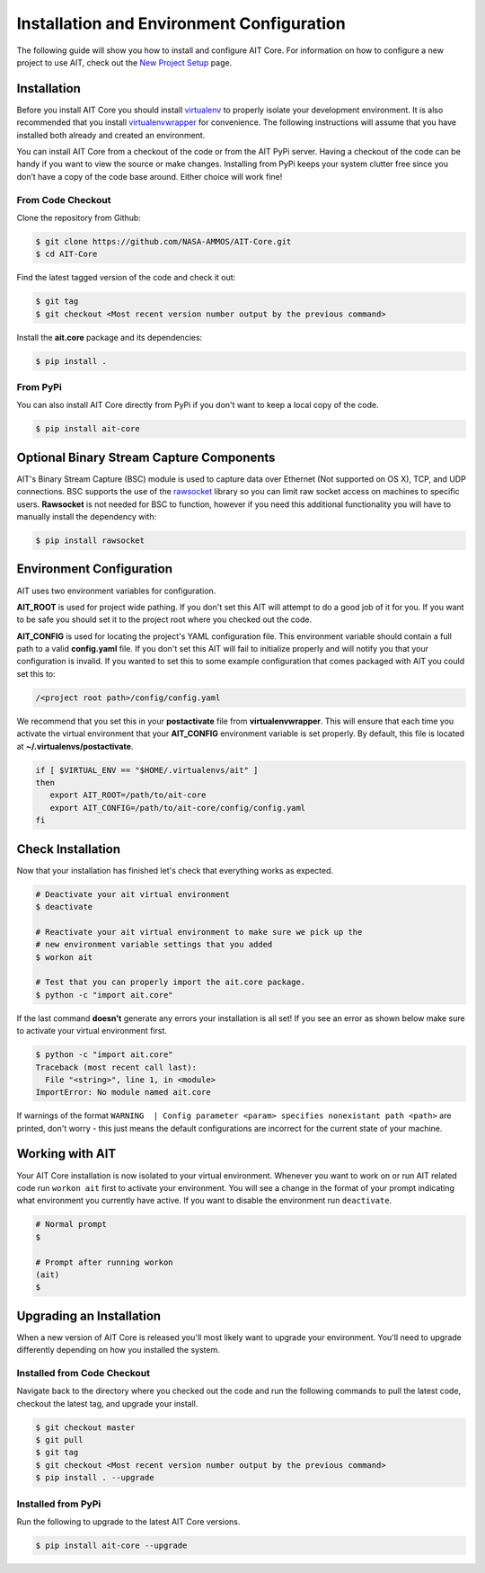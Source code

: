 Installation and Environment Configuration
==========================================

The following guide will show you how to install and configure AIT Core. For information on how to configure a new project to use AIT, check out the `New Project Setup <project_setup.html>`_ page.

Installation
------------

Before you install AIT Core you should install `virtualenv <https://virtualenv.pypa.io/en/latest/installation.html>`_ to properly isolate your development environment. It is also recommended that you install `virtualenvwrapper <https://virtualenvwrapper.readthedocs.org/en/latest/install.html>`_ for convenience. The following instructions will assume that you have installed both already and created an environment.

You can install AIT Core from a checkout of the code or from the AIT PyPi server. Having a checkout of the code can be handy if you want to view the source or make changes. Installing from PyPi keeps your system clutter free since you don’t have a copy of the code base around. Either choice will work fine!

From Code Checkout
^^^^^^^^^^^^^^^^^^

Clone the repository from Github:

.. code-block:: bash

    $ git clone https://github.com/NASA-AMMOS/AIT-Core.git
    $ cd AIT-Core

Find the latest tagged version of the code and check it out:

.. code-block:: bash

   $ git tag
   $ git checkout <Most recent version number output by the previous command>


Install the **ait.core** package and its dependencies:

.. code-block:: bash

    $ pip install .

From PyPi
^^^^^^^^^^^^^^^

You can also install AIT Core directly from PyPi if you don't want to keep a local copy of the code.

.. code-block:: bash

    $ pip install ait-core


Optional Binary Stream Capture Components
-----------------------------------------

AIT's Binary Stream Capture (BSC) module is used to capture data over Ethernet (Not supported on OS X), TCP, and
UDP connections. BSC supports the use of the `rawsocket <https://github.com/mwalle/rawsocket>`_
library so you can limit raw socket access on machines to specific users. **Rawsocket**
is not needed for BSC to function, however if you need this additional functionality
you will have to manually install the dependency with:

.. code-block:: bash 

    $ pip install rawsocket

Environment Configuration
-------------------------

AIT uses two environment variables for configuration.

**AIT_ROOT** is used for project wide pathing. If you don't set this AIT will attempt to do a good job of it for you. If you want to be safe you should set it to the project root where you checked out the code.  

**AIT_CONFIG** is used for locating the project's YAML configuration file. This environment variable should contain a full path to a valid **config.yaml** file. If you don't set this AIT will fail to initialize properly and will notify you that your configuration is invalid. If you wanted to set this to some example configuration that comes packaged with AIT you could set this to:

.. code-block:: bash

    /<project root path>/config/config.yaml

We recommend that you set this in your **postactivate** file from **virtualenvwrapper**. This will ensure that each time you activate the virtual environment that your **AIT_CONFIG** environment variable is set properly. By default, this file is located at **~/.virtualenvs/postactivate**.

.. code-block:: bash

   if [ $VIRTUAL_ENV == "$HOME/.virtualenvs/ait" ] 
   then
      export AIT_ROOT=/path/to/ait-core
      export AIT_CONFIG=/path/to/ait-core/config/config.yaml
   fi

Check Installation
------------------

Now that your installation has finished let's check that everything works as expected.

.. code-block:: bash

   # Deactivate your ait virtual environment
   $ deactivate

   # Reactivate your ait virtual environment to make sure we pick up the
   # new environment variable settings that you added
   $ workon ait

   # Test that you can properly import the ait.core package.
   $ python -c "import ait.core"

If the last command **doesn't** generate any errors your installation is all set! If you see an error as shown below make sure to activate your virtual environment first.

.. code-block:: bash

   $ python -c "import ait.core"
   Traceback (most recent call last):
     File "<string>", line 1, in <module>
   ImportError: No module named ait.core

If warnings of the format ``WARNING  | Config parameter <param> specifies nonexistant path <path>`` are printed, don't worry - this just means the default configurations are incorrect for the current state of your machine.

Working with AIT
----------------

Your AIT Core installation is now isolated to your virtual environment. Whenever you want to work on or run AIT related code run ``workon ait`` first to activate your environment. You will see a change in the format of your prompt indicating what environment you currently have active. If you want to disable the environment run ``deactivate``.

.. code-block:: bash

   # Normal prompt
   $

   # Prompt after running workon
   (ait)
   $

Upgrading an Installation
-------------------------

When a new version of AIT Core is released you'll most likely want to upgrade your environment. You'll need to upgrade differently depending on how you installed the system.

Installed from Code Checkout
^^^^^^^^^^^^^^^^^^^^^^^^^^^^

Navigate back to the directory where you checked out the code and run the following commands to pull the latest code, checkout the latest tag, and upgrade your install.

.. code-block:: bash

   $ git checkout master
   $ git pull
   $ git tag
   $ git checkout <Most recent version number output by the previous command>
   $ pip install . --upgrade

Installed from PyPi
^^^^^^^^^^^^^^^^^^^

Run the following to upgrade to the latest AIT Core versions.

.. code-block:: bash

   $ pip install ait-core --upgrade
